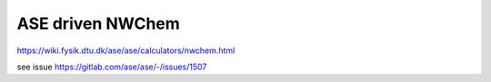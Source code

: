 ASE driven NWChem
=================


https://wiki.fysik.dtu.dk/ase/ase/calculators/nwchem.html


see issue https://gitlab.com/ase/ase/-/issues/1507
